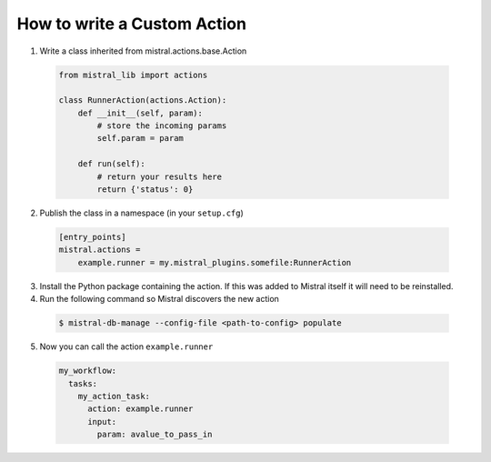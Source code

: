============================
How to write a Custom Action
============================

1. Write a class inherited from mistral.actions.base.Action

 .. code-block:: python

    from mistral_lib import actions

    class RunnerAction(actions.Action):
        def __init__(self, param):
            # store the incoming params
            self.param = param

        def run(self):
            # return your results here
            return {'status': 0}


2. Publish the class in a namespace (in your ``setup.cfg``)


 .. code-block:: ini

   [entry_points]
   mistral.actions =
       example.runner = my.mistral_plugins.somefile:RunnerAction

3. Install the Python package containing the action. If this was added to
   Mistral itself it will need to be reinstalled.

4. Run the following command so Mistral discovers the new action

 .. code-block:: console

    $ mistral-db-manage --config-file <path-to-config> populate

5. Now you can call the action ``example.runner``

  .. code-block:: yaml

    my_workflow:
      tasks:
        my_action_task:
          action: example.runner
          input:
            param: avalue_to_pass_in
